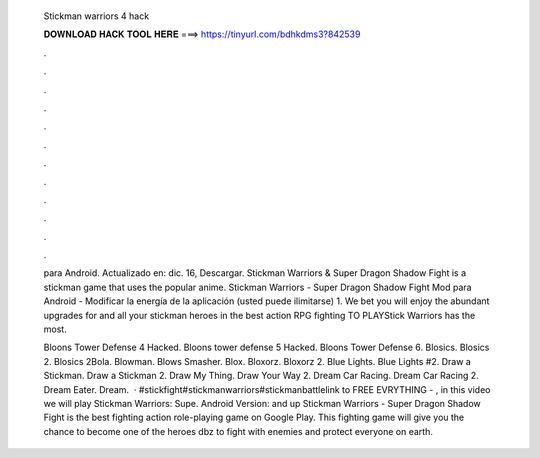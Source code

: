   Stickman warriors 4 hack
  
  
  
  𝐃𝐎𝐖𝐍𝐋𝐎𝐀𝐃 𝐇𝐀𝐂𝐊 𝐓𝐎𝐎𝐋 𝐇𝐄𝐑𝐄 ===> https://tinyurl.com/bdhkdms3?842539
  
  
  
  .
  
  
  
  .
  
  
  
  .
  
  
  
  .
  
  
  
  .
  
  
  
  .
  
  
  
  .
  
  
  
  .
  
  
  
  .
  
  
  
  .
  
  
  
  .
  
  
  
  .
  
  para Android. Actualizado en: dic. 16, Descargar. Stickman Warriors & Super Dragon Shadow Fight is a stickman game that uses the popular anime. Stickman Warriors - Super Dragon Shadow Fight Mod para Android - Modificar la energía de la aplicación (usted puede ilimitarse) 1. We bet you will enjoy the abundant upgrades for and all your stickman heroes in the best action RPG fighting  TO PLAYStick Warriors has the most.
  
  Bloons Tower Defense 4 Hacked. Bloons tower defense 5 Hacked. Bloons Tower Defense 6. Blosics. Blosics 2. Blosics 2Bola. Blowman. Blows Smasher. Blox. Bloxorz. Bloxorz 2. Blue Lights. Blue Lights #2. Draw a Stickman. Draw a Stickman 2. Draw My Thing. Draw Your Way 2.  Dream Car Racing. Dream Car Racing 2. Dream Eater. Dream.  · #stickfight#stickmanwarriors#stickmanbattlelink to FREE EVRYTHING - , in this video we will play Stickman Warriors: Supe. Android Version: and up Stickman Warriors - Super Dragon Shadow Fight is the best fighting action role-playing game on Google Play. This fighting game will give you the chance to become one of the heroes dbz to fight with enemies and protect everyone on earth.
